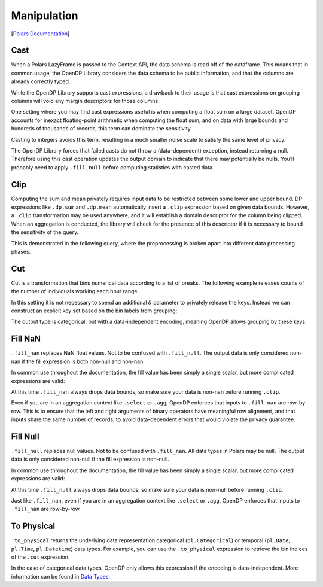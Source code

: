 Manipulation
============

[`Polars
Documentation <https://docs.pola.rs/api/python/dev/reference/lazyframe/modify_select.html>`__]

.. tab-set::

    .. tab-item:: Python
        :sync: python

        .. code:: python

            >>> import polars as pl
            >>> import opendp.prelude as dp
            
            >>> dp.enable_features("contrib")
            
            >>> context = dp.Context.compositor(
            ...     # Many columns contain mixtures of strings and numbers and cannot be parsed as floats,
            ...     # so we'll set `ignore_errors` to true to avoid conversion errors.
            ...     data=pl.scan_csv(dp.examples.get_france_lfs_path(), ignore_errors=True),
            ...     privacy_unit=dp.unit_of(contributions=36),
            ...     privacy_loss=dp.loss_of(epsilon=1.0, delta=1e-7),
            ...     split_evenly_over=4,
            ...     margins={(): dp.polars.Margin(max_partition_length=60_000_000 * 36)}
            ... )
            

Cast
----

When a Polars LazyFrame is passed to the Context API, the data schema is
read off of the dataframe. This means that in common usage, the OpenDP
Library considers the data schema to be public information, and that the
columns are already correctly typed.

While the OpenDP Library supports cast expressions, a drawback to their
usage is that cast expressions on grouping columns will void any margin
descriptors for those columns.

One setting where you may find cast expressions useful is when computing
a float sum on a large dataset. OpenDP accounts for inexact
floating-point arithmetic when computing the float sum, and on data with
large bounds and hundreds of thousands of records, this term can
dominate the sensitivity.

.. tab-set::

    .. tab-item:: Python
        :sync: python

        .. code:: python

            >>> (
            ...     context.query()
            ...     .select(pl.col.HWUSUAL.fill_null(0.0).fill_nan(0.0).dp.sum((0, 100)))
            ...     .summarize()
            ... )
            shape: (1, 4)
            ┌─────────┬───────────┬───────────────┬───────────────┐
            │ column  ┆ aggregate ┆ distribution  ┆ scale         │
            │ ---     ┆ ---       ┆ ---           ┆ ---           │
            │ str     ┆ str       ┆ str           ┆ f64           │
            ╞═════════╪═══════════╪═══════════════╪═══════════════╡
            │ HWUSUAL ┆ Sum       ┆ Float Laplace ┆ 843177.046991 │
            └─────────┴───────────┴───────────────┴───────────────┘


Casting to integers avoids this term, resulting in a much smaller noise
scale to satisfy the same level of privacy.

.. tab-set::

    .. tab-item:: Python
        :sync: python

        .. code:: python

            >>> context.query().select(pl.col.HWUSUAL.cast(int).fill_null(0).dp.sum((0, 100))).summarize()
            shape: (1, 4)
            ┌─────────┬───────────┬─────────────────┬─────────┐
            │ column  ┆ aggregate ┆ distribution    ┆ scale   │
            │ ---     ┆ ---       ┆ ---             ┆ ---     │
            │ str     ┆ str       ┆ str             ┆ f64     │
            ╞═════════╪═══════════╪═════════════════╪═════════╡
            │ HWUSUAL ┆ Sum       ┆ Integer Laplace ┆ 14400.0 │
            └─────────┴───────────┴─────────────────┴─────────┘


The OpenDP Library forces that failed casts do not throw a
(data-dependent) exception, instead returning a null. Therefore using
this cast operation updates the output domain to indicate that there may
potentially be nulls. You’ll probably need to apply ``.fill_null``
before computing statistics with casted data.

Clip
----

Computing the sum and mean privately requires input data to be
restricted between some lower and upper bound. DP expressions like
``.dp.sum`` and ``.dp.mean`` automatically insert a ``.clip`` expression
based on given data bounds. However, a ``.clip`` transformation may be
used anywhere, and it will establish a domain descriptor for the column
being clipped. When an aggregation is conducted, the library will check
for the presence of this descriptor if it is necessary to bound the
sensitivity of the query.

This is demonstrated in the following query, where the preprocessing is
broken apart into different data processing phases.

.. tab-set::

    .. tab-item:: Python
        :sync: python

        .. code:: python

            >>> (
            ...     context.query()
            ...     .with_columns(pl.col.HWUSUAL.cast(int).fill_null(0).clip(0, 100))
            ...     .select(pl.col.HWUSUAL.sum().dp.noise())
            ...     .summarize()
            ... )
            shape: (1, 4)
            ┌─────────┬───────────┬─────────────────┬─────────┐
            │ column  ┆ aggregate ┆ distribution    ┆ scale   │
            │ ---     ┆ ---       ┆ ---             ┆ ---     │
            │ str     ┆ str       ┆ str             ┆ f64     │
            ╞═════════╪═══════════╪═════════════════╪═════════╡
            │ HWUSUAL ┆ Sum       ┆ Integer Laplace ┆ 14400.0 │
            └─────────┴───────────┴─────────────────┴─────────┘


Cut
---

Cut is a transformation that bins numerical data according to a list of
breaks. The following example releases counts of the number of
individuals working each hour range.

.. tab-set::

    .. tab-item:: Python
        :sync: python

        .. code:: python

            >>> breaks = [0, 20, 40, 60, 80, 98]
            
            >>> query = (
            ...     context.query()
            ...     .with_columns(pl.col.HWUSUAL.cut(breaks=breaks))
            ...     .group_by("HWUSUAL")
            ...     .agg(dp.len())
            ... )
            >>> query.release().collect().sort("HWUSUAL")
            shape: (4, 2)
            ┌───────────┬────────┐
            │ HWUSUAL   ┆ len    │
            │ ---       ┆ ---    │
            │ cat       ┆ u32    │
            ╞═══════════╪════════╡
            │ ...       ┆ ...    │
            └───────────┴────────┘

        .. Different sets of buckets are returns on successive runs.


In this setting it is not necessary to spend an additional
:math:`\delta` parameter to privately release the keys. Instead we can
construct an explicit key set based on the bin labels from grouping:

.. tab-set::

    .. tab-item:: Python
        :sync: python

        .. code:: python

            >>> def cut_labels(breaks, left_closed=False):
            ...     edges = ["-inf", *breaks, "inf"]
            ...     bl, br = ("[", ")") if left_closed else ("(", "]")
            ...     return [f"{bl}{l}, {r}{br}" for l, r in zip(edges[:-1], edges[1:])]
            
            >>> labels = pl.Series("HWUSUAL", cut_labels(breaks), dtype=pl.Categorical)
            
            >>> query = (
            ...     context.query()
            ...     .with_columns(pl.col.HWUSUAL.cut(breaks=breaks))
            ...     .group_by("HWUSUAL")
            ...     .agg(dp.len())
            ...     .with_keys(pl.LazyFrame([labels]))
            ... )
            >>> query.summarize()
            shape: (1, 4)
            ┌────────┬──────────────┬─────────────────┬───────┐
            │ column ┆ aggregate    ┆ distribution    ┆ scale │
            │ ---    ┆ ---          ┆ ---             ┆ ---   │
            │ str    ┆ str          ┆ str             ┆ f64   │
            ╞════════╪══════════════╪═════════════════╪═══════╡
            │ len    ┆ Frame Length ┆ Integer Laplace ┆ 144.0 │
            └────────┴──────────────┴─────────────────┴───────┘

.. tab-set::

    .. tab-item:: Python
        :sync: python

        .. code:: python

            >>> query.release().collect().sort("HWUSUAL")
                shape: (7, 2)
                ┌───────────┬────────┐
                │ HWUSUAL   ┆ len    │
                │ ---       ┆ ---    │
                │ cat       ┆ u32    │
                ╞═══════════╪════════╡
                │ (-inf, 0] ┆ ...    │
                │ (0, 20]   ┆ ...    │
                │ (20, 40]  ┆ ...    │
                │ (40, 60]  ┆ ...    │
                │ (60, 80]  ┆ ...    │
                │ (80, 98]  ┆ ...    │
                │ (98, inf] ┆ ...    │
                └───────────┴────────┘


The output type is categorical, but with a data-independent encoding,
meaning OpenDP allows grouping by these keys.

Fill NaN
--------

``.fill_nan`` replaces NaN float values. Not to be confused with
``.fill_null``. The output data is only considered non-nan if the fill
expression is both non-null and non-nan.

In common use throughout the documentation, the fill value has been
simply a single scalar, but more complicated expressions are valid:

.. tab-set::

    .. tab-item:: Python
        :sync: python

        .. code:: python

            >>> (
            ...     context.query()
            ...     # prepare actual work hours as a valid fill column
            ...     .with_columns(pl.col.HWACTUAL.fill_nan(0.0).fill_null(0.0))
            ...     # prepare usual work hours with actual work hours as a fill
            ...     .with_columns(pl.col.HWUSUAL.fill_nan(pl.col.HWACTUAL).fill_null(pl.col.HWACTUAL))
            ...     # compute the dp sum
            ...     .select(pl.col.HWUSUAL.dp.sum((0, 100)))
            ...     .summarize()
            ... )
            shape: (1, 4)
            ┌─────────┬───────────┬───────────────┬───────────────┐
            │ column  ┆ aggregate ┆ distribution  ┆ scale         │
            │ ---     ┆ ---       ┆ ---           ┆ ---           │
            │ str     ┆ str       ┆ str           ┆ f64           │
            ╞═════════╪═══════════╪═══════════════╪═══════════════╡
            │ HWUSUAL ┆ Sum       ┆ Float Laplace ┆ 843177.046991 │
            └─────────┴───────────┴───────────────┴───────────────┘


At this time ``.fill_nan`` always drops data bounds, so make sure your
data is non-nan before running ``.clip``.

Even if you are in an aggregation context like ``.select`` or ``.agg``,
OpenDP enforces that inputs to ``.fill_nan`` are row-by-row. This is to
ensure that the left and right arguments of binary operators have
meaningful row alignment, and that inputs share the same number of
records, to avoid data-dependent errors that would violate the privacy
guarantee.

Fill Null
---------

``.fill_null`` replaces null values. Not to be confused with
``.fill_nan``. All data types in Polars may be null. The output data is
only considered non-null if the fill expression is non-null.

In common use throughout the documentation, the fill value has been
simply a single scalar, but more complicated expressions are valid:

.. tab-set::

    .. tab-item:: Python
        :sync: python

        .. code:: python

            >>> (
            ...     context.query()
            ...     # prepare actual work hours as a valid fill column
            ...     .with_columns(pl.col.HWACTUAL.cast(int).fill_null(0.0))
            ...     # prepare usual work hours with actual work hours as a fill
            ...     .with_columns(pl.col.HWUSUAL.cast(int).fill_null(pl.col.HWACTUAL))
            ...     # compute the dp sum
            ...     .select(pl.col.HWUSUAL.dp.sum((0, 100)))
            ...     .summarize()
            ... )
            shape: (1, 4)
            ┌─────────┬───────────┬─────────────────┬─────────┐
            │ column  ┆ aggregate ┆ distribution    ┆ scale   │
            │ ---     ┆ ---       ┆ ---             ┆ ---     │
            │ str     ┆ str       ┆ str             ┆ f64     │
            ╞═════════╪═══════════╪═════════════════╪═════════╡
            │ HWUSUAL ┆ Sum       ┆ Integer Laplace ┆ 14400.0 │
            └─────────┴───────────┴─────────────────┴─────────┘
            

At this time ``.fill_null`` always drops data bounds, so make sure your
data is non-null before running ``.clip``.

Just like ``.fill_nan``, even if you are in an aggregation context like
``.select`` or ``.agg``, OpenDP enforces that inputs to ``.fill_nan``
are row-by-row.

To Physical
-----------

``.to_physical`` returns the underlying data representation categorical
(``pl.Categorical``) or temporal (``pl.Date``, ``pl.Time``,
``pl.Datetime``) data types. For example, you can use the
``.to_physical`` expression to retrieve the bin indices of the ``.cut``
expression.

.. tab-set::

    .. tab-item:: Python
        :sync: python

        .. code:: python

            >>> breaks = [0, 20, 40, 60, 80, 98]
            >>> labels = pl.Series("HWUSUAL", list(range(len(breaks) + 1)), dtype=pl.UInt32)
            
            >>> query = (
            ...     context.query()
            ...     .with_columns(pl.col.HWUSUAL.cut(breaks=breaks).to_physical())
            ...     .group_by("HWUSUAL")
            ...     .agg(dp.len())
            ...     .with_keys(pl.LazyFrame([labels]))
            ... )
            >>> query.release().collect().sort("HWUSUAL")
            shape: (7, 2)
            ┌─────────┬────────┐
            │ HWUSUAL ┆ len    │
            │ ---     ┆ ---    │
            │ u32     ┆ u32    │
            ╞═════════╪════════╡
            │ 0       ┆ ...    │
            │ 1       ┆ ...    │
            │ 2       ┆ ...    │
            │ 3       ┆ ...    │
            │ 4       ┆ ...    │
            │ 5       ┆ ...    │
            │ 6       ┆ ...    │
            └─────────┴────────┘


In the case of categorical data types, OpenDP only allows this
expression if the encoding is data-independent. More information can be
found in `Data Types <../data-types.ipynb>`__.
